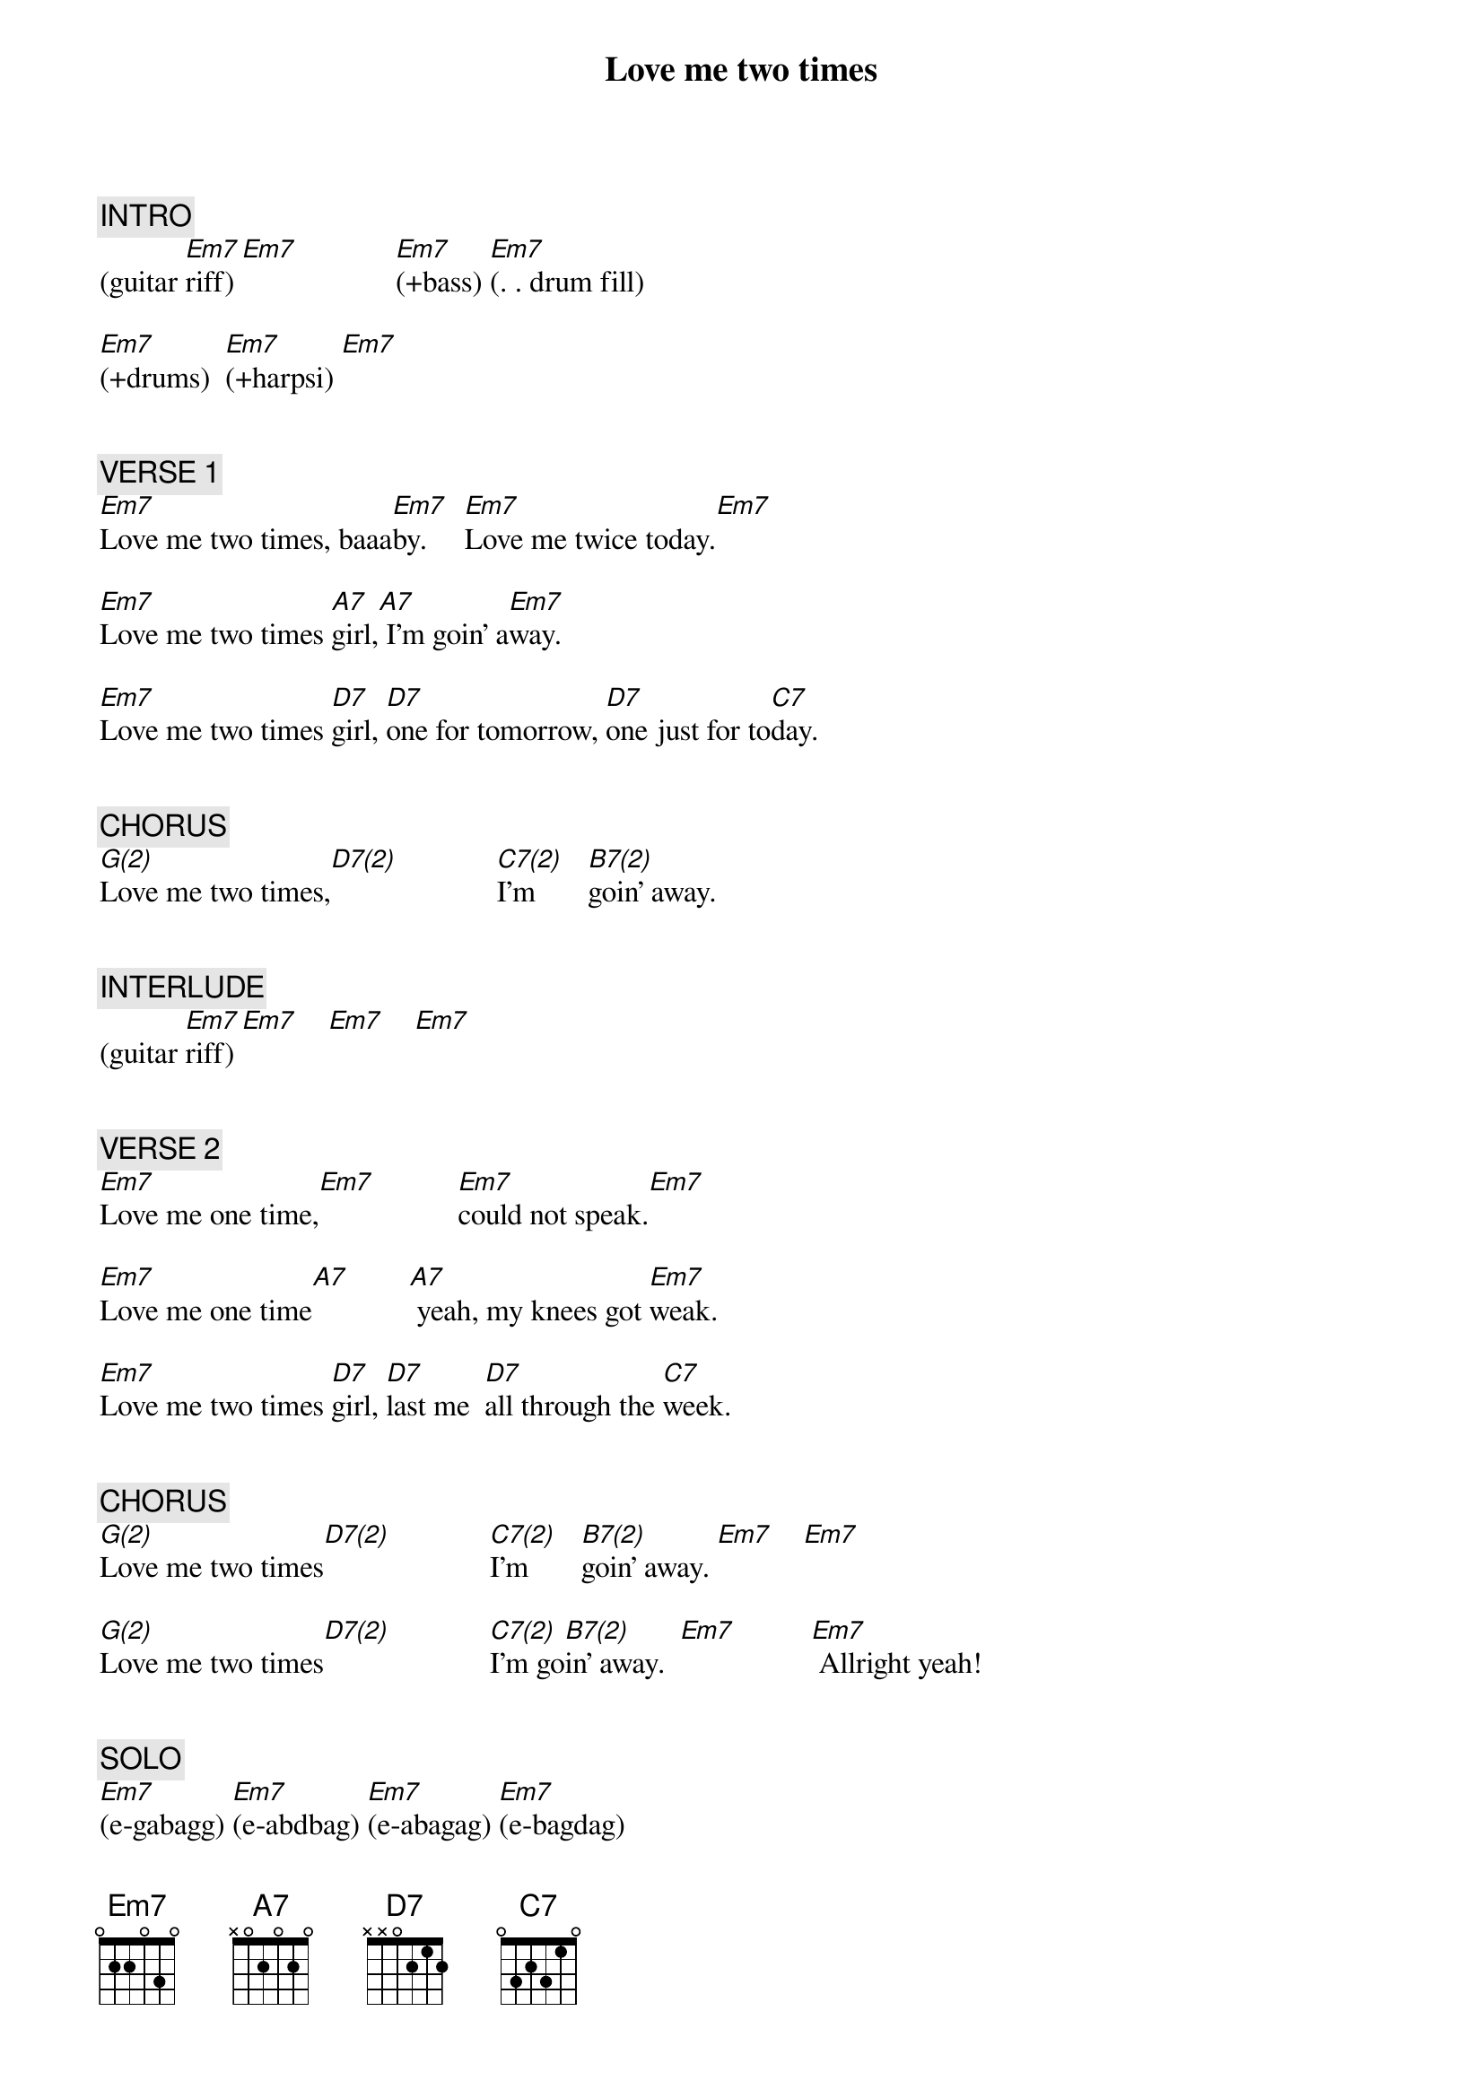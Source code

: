 {title: Love me two times}
{artist: The Doors}
{key: Em}
{duration: 195}
{tempo: 133}

{c: INTRO}
(guitar [Em7]riff) [Em7]             [Em7](+bass) [Em7](. . drum fill)

[Em7](+drums)  [Em7](+harpsi) [Em7]


{c: VERSE 1}
[Em7]Love me two times, baaa[Em7]by.     [Em7]Love me twice today.[Em7]

[Em7]Love me two times [A7]girl,[A7] I'm goin' a[Em7]way.

[Em7]Love me two times [D7]girl, [D7]one for tomorrow, [D7]one just for to[C7]day.


{c: CHORUS}
[G(2)]Love me two times,[D7(2)]             [C7(2)]I'm       [B7(2)]goin' away.


{c: INTERLUDE}
(guitar [Em7]riff) [Em7]    [Em7]    [Em7]


{c: VERSE 2}
[Em7]Love me one time,[Em7]           [Em7]could not speak.[Em7]

[Em7]Love me one time[A7]        [A7] yeah, my knees got [Em7]weak.

[Em7]Love me two times [D7]girl, [D7]last me  [D7]all through the [C7]week.


{c: CHORUS}
[G(2)]Love me two times[D7(2)]             [C7(2)]I'm       [B7(2)]goin' away. [Em7]    [Em7]

[G(2)]Love me two times[D7(2)]             [C7(2)]I'm go[B7(2)]in' away.  [Em7]          [Em7] Allright yeah!


{c: SOLO}
[Em7](e-gabagg) [Em7](e-abdbag) [Em7](e-abagag) [Em7](e-bagdag)

[A7](e-a#agaba#) [A7](e-da#agba) [Em7](e-gbda#ag) [Em7](e-bagda#a)

[G(2)](harpsichord)[D7(2)]      [C7(2)]      [B7(2)]      [Em7]    [Em7]

[G(2)](harpsichord)[D7(2)]      [C7(2)]      [B7(2)]
(guitar [Em7]riff) [Em7]    [Em7]    [Em7]


{c: VERSE 3}
[Em7]Love me one time,[Em7]           [Em7]could not speak.[Em7]

[Em7]Love me one time baaa[A7]by        [A7] Yeah, my knees got [Em7]weak

[Em7]Love me two times [D7]girl, [D7]last me  [D7]all through the [C7]week.


{c: CHORUS}
[G(2)]Love me two times[D7(2)]             [C7(2)]I'm       [B7(2)]goin' away.[Em7]


{c: VERSE 4}
[Em7] Love me two times, [Em7]babe. [Em7] Love me twice to[Em7]day.

[Em7] Love me two times, [A7]babe, [A7] 'cause I'm goin' a[Em7]way.

[Em7] Love me two time, [D7]girl, [D7]one for tomorrow, [D7]one just for today.[C7]


{c: OUTRO}
[G(2)]Love me two times[D7(2)]             [C7(2)]I'm go[B7(2)]in' away.  [Em7]    [Em7]

[G(2)]Love me two times[D7(2)]             [C7(2)]I'm go[B7(2)]in' away.  [Em7]    [Em7]

[G(2)]Love me two times[D7(2)]             [C7(2)]I'm go[B7(2)]in' away.  [Em7]     (END)